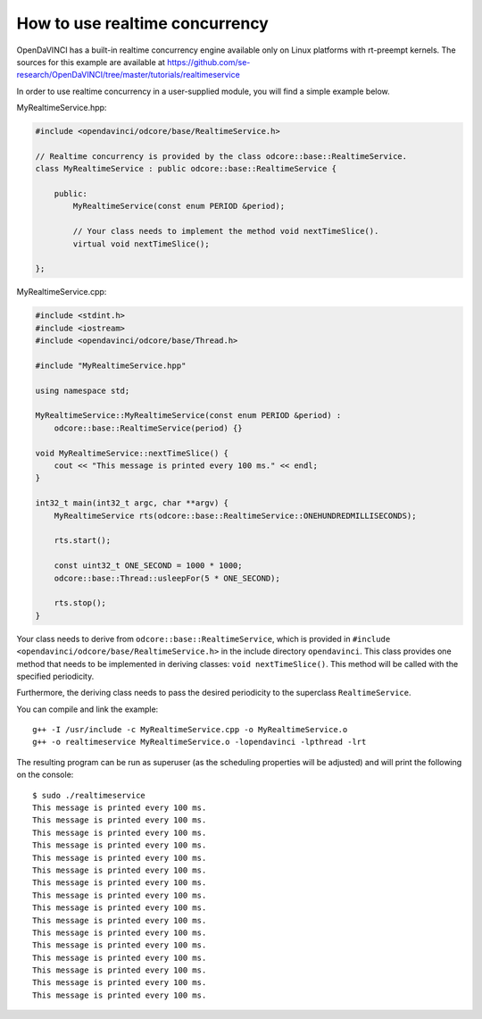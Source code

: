 How to use realtime concurrency
^^^^^^^^^^^^^^^^^^^^^^^^^^^^^^^


OpenDaVINCI has a built-in realtime concurrency engine available only on Linux
platforms with rt-preempt kernels. The sources for this example are available
at https://github.com/se-research/OpenDaVINCI/tree/master/tutorials/realtimeservice

In order to use realtime concurrency in a user-supplied module, you will find
a simple example below.

MyRealtimeService.hpp:

.. code-block:: c++

    #include <opendavinci/odcore/base/RealtimeService.h>

    // Realtime concurrency is provided by the class odcore::base::RealtimeService.
    class MyRealtimeService : public odcore::base::RealtimeService {

        public:
            MyRealtimeService(const enum PERIOD &period);

            // Your class needs to implement the method void nextTimeSlice().
            virtual void nextTimeSlice();

    };

MyRealtimeService.cpp:

.. code-block:: c++

    #include <stdint.h>
    #include <iostream>
    #include <opendavinci/odcore/base/Thread.h>

    #include "MyRealtimeService.hpp"

    using namespace std;

    MyRealtimeService::MyRealtimeService(const enum PERIOD &period) :
        odcore::base::RealtimeService(period) {}

    void MyRealtimeService::nextTimeSlice() {
        cout << "This message is printed every 100 ms." << endl;
    }

    int32_t main(int32_t argc, char **argv) {
        MyRealtimeService rts(odcore::base::RealtimeService::ONEHUNDREDMILLISECONDS);

        rts.start();

        const uint32_t ONE_SECOND = 1000 * 1000;
        odcore::base::Thread::usleepFor(5 * ONE_SECOND);

        rts.stop();
    }

Your class needs to derive from ``odcore::base::RealtimeService``, which is provided in
``#include <opendavinci/odcore/base/RealtimeService.h>`` in the include directory ``opendavinci``.
This class provides one method that needs to be implemented in deriving classes:
``void nextTimeSlice()``. This method will be called with the specified periodicity.

Furthermore, the deriving class needs to pass the desired periodicity to the superclass ``RealtimeService``.

You can compile and link the example::

   g++ -I /usr/include -c MyRealtimeService.cpp -o MyRealtimeService.o
   g++ -o realtimeservice MyRealtimeService.o -lopendavinci -lpthread -lrt

The resulting program can be run as superuser (as the scheduling properties will be
adjusted) and will print the following on the console::

    $ sudo ./realtimeservice
    This message is printed every 100 ms.
    This message is printed every 100 ms.
    This message is printed every 100 ms.
    This message is printed every 100 ms.
    This message is printed every 100 ms.
    This message is printed every 100 ms.
    This message is printed every 100 ms.
    This message is printed every 100 ms.
    This message is printed every 100 ms.
    This message is printed every 100 ms.
    This message is printed every 100 ms.
    This message is printed every 100 ms.
    This message is printed every 100 ms.
    This message is printed every 100 ms.
    This message is printed every 100 ms.
    This message is printed every 100 ms.
